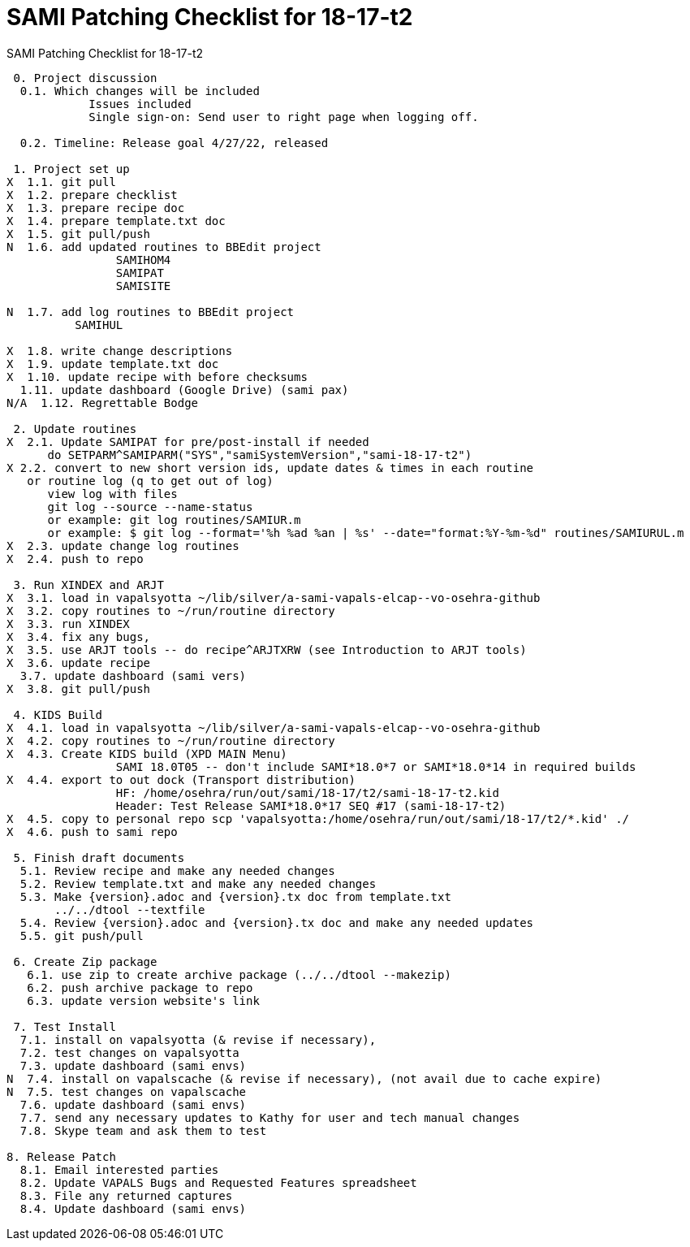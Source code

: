 :doctitle: SAMI Patching Checklist for 18-17-t2

[role="h1 center"]
SAMI Patching Checklist for 18-17-t2

-------------------------------------------------------------------------------
 0. Project discussion
  0.1. Which changes will be included
	    Issues included 
	    Single sign-on: Send user to right page when logging off.

  0.2. Timeline: Release goal 4/27/22, released 

 1. Project set up
X  1.1. git pull
X  1.2. prepare checklist
X  1.3. prepare recipe doc
X  1.4. prepare template.txt doc
X  1.5. git pull/push
N  1.6. add updated routines to BBEdit project
		SAMIHOM4
		SAMIPAT
		SAMISITE
  
N  1.7. add log routines to BBEdit project
 	  SAMIHUL

X  1.8. write change descriptions
X  1.9. update template.txt doc
X  1.10. update recipe with before checksums  
  1.11. update dashboard (Google Drive) (sami pax)
N/A  1.12. Regrettable Bodge

 2. Update routines
X  2.1. Update SAMIPAT for pre/post-install if needed
      do SETPARM^SAMIPARM("SYS","samiSystemVersion","sami-18-17-t2")
X 2.2. convert to new short version ids, update dates & times in each routine
   or routine log (q to get out of log)
      view log with files
      git log --source --name-status
      or example: git log routines/SAMIUR.m
      or example: $ git log --format='%h %ad %an | %s' --date="format:%Y-%m-%d" routines/SAMIURUL.m 
X  2.3. update change log routines
X  2.4. push to repo

 3. Run XINDEX and ARJT
X  3.1. load in vapalsyotta ~/lib/silver/a-sami-vapals-elcap--vo-osehra-github
X  3.2. copy routines to ~/run/routine directory
X  3.3. run XINDEX
X  3.4. fix any bugs,
X  3.5. use ARJT tools -- do recipe^ARJTXRW (see Introduction to ARJT tools)
X  3.6. update recipe
  3.7. update dashboard (sami vers)
X  3.8. git pull/push

 4. KIDS Build
X  4.1. load in vapalsyotta ~/lib/silver/a-sami-vapals-elcap--vo-osehra-github
X  4.2. copy routines to ~/run/routine directory
X  4.3. Create KIDS build (XPD MAIN Menu)
  		SAMI 18.0T05 -- don't include SAMI*18.0*7 or SAMI*18.0*14 in required builds
X  4.4. export to out dock (Transport distribution) 
		HF: /home/osehra/run/out/sami/18-17/t2/sami-18-17-t2.kid
		Header: Test Release SAMI*18.0*17 SEQ #17 (sami-18-17-t2)
X  4.5. copy to personal repo scp 'vapalsyotta:/home/osehra/run/out/sami/18-17/t2/*.kid' ./
X  4.6. push to sami repo

 5. Finish draft documents
  5.1. Review recipe and make any needed changes
  5.2. Review template.txt and make any needed changes
  5.3. Make {version}.adoc and {version}.tx doc from template.txt
       ../../dtool --textfile
  5.4. Review {version}.adoc and {version}.tx doc and make any needed updates
  5.5. git push/pull
   
 6. Create Zip package
   6.1. use zip to create archive package (../../dtool --makezip)
   6.2. push archive package to repo
   6.3. update version website's link

 7. Test Install
  7.1. install on vapalsyotta (& revise if necessary),
  7.2. test changes on vapalsyotta
  7.3. update dashboard (sami envs)
N  7.4. install on vapalscache (& revise if necessary), (not avail due to cache expire)
N  7.5. test changes on vapalscache
  7.6. update dashboard (sami envs)
  7.7. send any necessary updates to Kathy for user and tech manual changes
  7.8. Skype team and ask them to test

8. Release Patch
  8.1. Email interested parties
  8.2. Update VAPALS Bugs and Requested Features spreadsheet
  8.3. File any returned captures
  8.4. Update dashboard (sami envs)
-------------------------------------------------------------------------------
